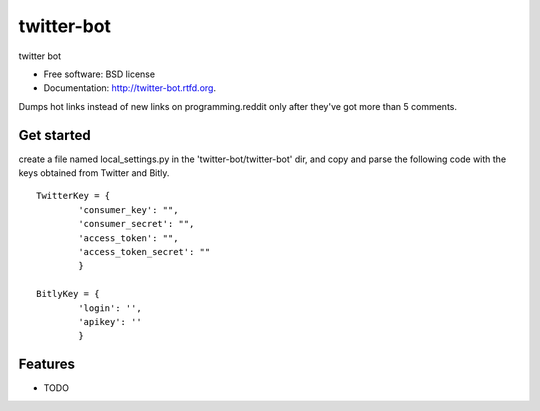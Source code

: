 ===============================
twitter-bot
===============================

.. image:: https://badge.fury.io/py/twitter-bot.png
    :target: http://badge.fury.io/py/twitter-bot

.. image:: https://travis-ci.org/chrishan/twitter-bot.png?branch=master
        :target: https://travis-ci.org/chrishan/twitter-bot

.. image:: https://pypip.in/d/twitter-bot/badge.png
        :target: https://crate.io/packages/twitter-bot?version=latest


twitter bot

* Free software: BSD license
* Documentation: http://twitter-bot.rtfd.org.


Dumps hot links instead of new links on programming.reddit only after they've got more than 5 comments.

Get started
-----------

create a file named local_settings.py in the 'twitter-bot/twitter-bot' dir, and copy and parse the following code with the keys obtained from Twitter and Bitly.


::

    TwitterKey = {
            'consumer_key': "",
            'consumer_secret': "",
            'access_token': "",
            'access_token_secret': ""
            }
    
    BitlyKey = {
            'login': '',
            'apikey': ''
            }



Features
--------

* TODO
